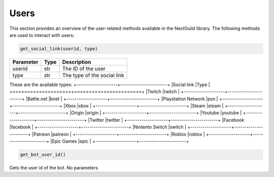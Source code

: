 Users
----------------
This section provides an overview of the user-related methods available in the NextGuild library. The following methods are used to interact with users:

.. code-block:: python

    get_social_link(userid, type)

+-----------+------+-------------------------------------+
| Parameter | Type | Description                         |
+===========+======+=====================================+
| userid    | str  | The ID of the user                  |
+-----------+------+-------------------------------------+
| type      | str  | The type of the social link         |
+-----------+------+-------------------------------------+

These are the available types:
+--------------------+-----------------------+
|Social link         |Type                   |
+====================+=======================+
|Twitch              |twitch                 |
+--------------------+-----------------------+
|Battle.net          |bnet                   |
+--------------------+-----------------------+
|Playstation Network |psn                    |
+--------------------+-----------------------+
|Xbox                |xbox                   |
+--------------------+-----------------------+
|Steam               |steam                  |
+--------------------+-----------------------+
|Origin              |origin                 |
+--------------------+-----------------------+
|Youtube             |youtube                |
+--------------------+-----------------------+
|Twitter             |twitter                |
+--------------------+-----------------------+
|Facebook            |facebook               |
+--------------------+-----------------------+
|Nintento Switch     |switch                 |
+--------------------+-----------------------+
|Patreon             |patreon                |
+--------------------+-----------------------+
|Roblox              |roblox                 |
+--------------------+-----------------------+
|Epic Games          |epic                   |
+--------------------+-----------------------+



.. code-block:: python

   get_bot_user_id()
   
Gets the user id of the bot. No parameters
 
